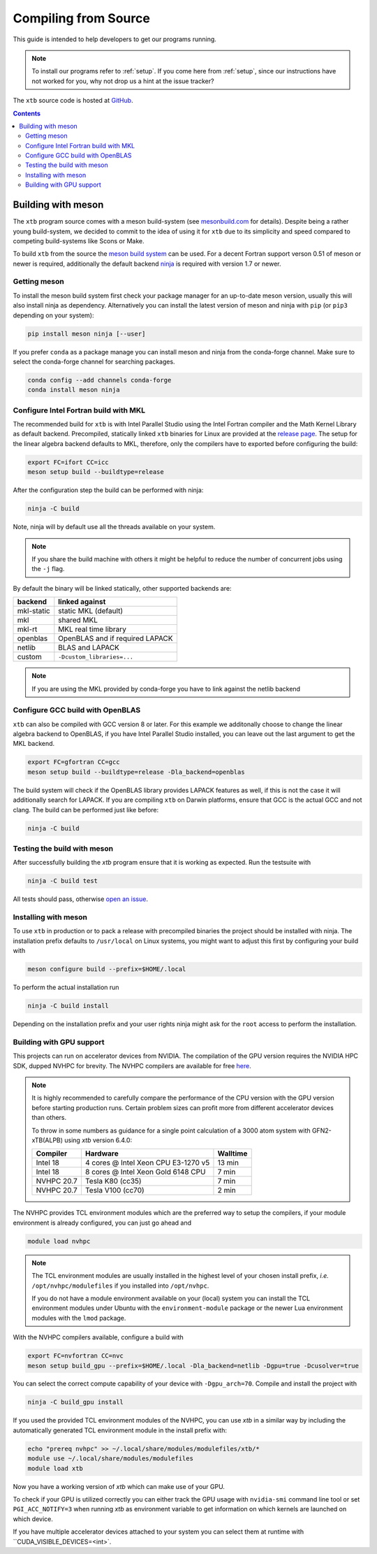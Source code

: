 -----------------------
 Compiling from Source
-----------------------

This guide is intended to help developers to get our programs running.

.. note:: To install our programs refer to :ref:`setup`.
          If you come here from :ref:`setup`, since our instructions have not
          worked for you, why not drop us a hint at the issue tracker?

The ``xtb`` source code is hosted at `GitHub <https://github.com/grimme-lab/xtb>`_.

.. contents::


Building with meson
===================

The ``xtb`` program source comes with a meson build-system
(see `mesonbuild.com <https://mesonbuild.com/index.html>`_ for details).
Despite being a rather young build-system, we decided to commit to the
idea of using it for ``xtb`` due to its simplicity and speed compared
to competing build-systems like Scons or Make.

To build ``xtb`` from the source the `meson build system <https://mesonbuild.com>`_ can be used.
For a decent Fortran support verson 0.51 of meson or newer is required,
additionally the default backend `ninja <https://ninja-build.org/>`_ is required with version 1.7 or newer.

Getting meson
-------------

To install the meson build system first check your package manager for an up-to-date meson version,
usually this will also install ninja as dependency.
Alternatively you can install the latest version of meson and ninja with ``pip`` (or ``pip3`` depending on your system):

.. code-block:: none

   pip install meson ninja [--user]

If you prefer ``conda`` as a package manage you can install meson and ninja from the conda-forge channel.
Make sure to select the conda-forge channel for searching packages.

.. code-block:: none

   conda config --add channels conda-forge
   conda install meson ninja

Configure Intel Fortran build with MKL
--------------------------------------

The recommended build for ``xtb`` is with Intel Parallel Studio using the Intel Fortran compiler and the Math Kernel Library as default backend.
Precompiled, statically linked ``xtb`` binaries for Linux are provided at the `release page <https://github.com/grimme-lab/xtb/releases/latest>`_.
The setup for the linear algebra backend defaults to MKL, therefore, only the compilers have to exported before configuring the build:

.. code-block::

   export FC=ifort CC=icc
   meson setup build --buildtype=release

After the configuration step the build can be performed with ninja:

.. code-block::

   ninja -C build

Note, ninja will by default use all the threads available on your system.

.. note::

   If you share the build machine with others it might be helpful to reduce the number of concurrent jobs using the ``-j`` flag.

By default the binary will be linked statically, other supported backends are:

============ ======================================
 backend      linked against
============ ======================================
 mkl-static   static MKL (default)
 mkl          shared MKL
 mkl-rt       MKL real time library
 openblas     OpenBLAS and if required LAPACK
 netlib       BLAS and LAPACK
 custom       ``-Dcustom_libraries=...``
============ ======================================

.. note::

   If you are using the MKL provided by conda-forge you have to link against the netlib backend


Configure GCC build with OpenBLAS
---------------------------------

``xtb`` can also be compiled with GCC version 8 or later.
For this example we additonally choose to change the linear algebra backend to OpenBLAS, if you have Intel Parallel Studio installed, you can leave out the last argument to get the MKL backend.

.. code-block::

   export FC=gfortran CC=gcc
   meson setup build --buildtype=release -Dla_backend=openblas

The build system will check if the OpenBLAS library provides LAPACK features as well, if this is not the case it will additionally search for LAPACK.
If you are compiling ``xtb`` on Darwin platforms, ensure that GCC is the actual GCC and not clang.
The build can be performed just like before:

.. code-block::

   ninja -C build


Testing the build with meson
----------------------------

After successfully building the `xtb` program ensure that it is working as expected.
Run the testsuite with

.. code-block::

   ninja -C build test

All tests should pass, otherwise `open an issue <https://github.com/grimme-lab/xtb/issues/new/choose>`_.


Installing with meson
---------------------

To use ``xtb`` in production or to pack a release with precompiled binaries the project should be installed with ninja.
The installation prefix defaults to ``/usr/local`` on Linux systems, you might want to adjust this first by configuring your build with

.. code-block:: none

   meson configure build --prefix=$HOME/.local

To perform the actual installation run

.. code-block:: none

   ninja -C build install

Depending on the installation prefix and your user rights ninja might ask for the ``root`` access to perform the installation.


Building with GPU support
-------------------------

This projects can run on accelerator devices from NVIDIA.
The compilation of the GPU version requires the NVIDIA HPC SDK, dupped NVHPC for brevity.
The NVHPC compilers are available for free `here <https://developer.nvidia.com/nvidia-hpc-sdk-downloads>`_.

.. note::

   It is highly recommended to carefully compare the performance of the CPU version
   with the GPU version before starting production runs.
   Certain problem sizes can profit more from different accelerator devices than others.

   To throw in some numbers as guidance for a single point calculation of a
   3000 atom system with GFN2-xTB(ALPB) using `xtb` version 6.4.0:

   ============= ===================================== ==========
    Compiler      Hardware                              Walltime
   ============= ===================================== ==========
    Intel 18      4 cores @ Intel Xeon CPU E3-1270 v5     13 min
    Intel 18      8 cores @ Intel Xeon Gold 6148 CPU       7 min
    NVHPC 20.7    Tesla K80 (cc35)                         7 min
    NVHPC 20.7    Tesla V100 (cc70)                        2 min
   ============= ===================================== ==========


The NVHPC provides TCL environment modules which are the preferred way to setup
the compilers, if your module environment is already configured, you can just go
ahead and

.. code-block:: none

   module load nvhpc

.. note::

   The TCL environment modules are usually installed in the highest level of
   your chosen install prefix, *i.e.* ``/opt/nvhpc/modulefiles`` if you
   installed into ``/opt/nvhpc``.

   If you do not have a module environment available on your (local) system
   you can install the TCL environment modules under Ubuntu with the
   ``environment-module`` package or the newer Lua environment modules with
   the ``lmod`` package.

With the NVHPC compilers available, configure a build with

.. code-block:: none

   export FC=nvfortran CC=nvc
   meson setup build_gpu --prefix=$HOME/.local -Dla_backend=netlib -Dgpu=true -Dcusolver=true

You can select the correct compute capability of your device with ``-Dgpu_arch=70``.
Compile and install the project with

.. code-block:: none

   ninja -C build_gpu install

If you used the provided TCL environment modules of the NVHPC, you can use `xtb`
in a similar way by including the automatically generated TCL environment module
in the install prefix with:

.. code-block:: none

   echo "prereq nvhpc" >> ~/.local/share/modules/modulefiles/xtb/*
   module use ~/.local/share/modules/modulefiles
   module load xtb

Now you have a working version of `xtb` which can make use of your GPU.

To check if your GPU is utilized correctly you can either track the GPU usage with
``nvidia-smi`` command line tool or set ``PGI_ACC_NOTIFY=3`` when running `xtb`
as environment variable to get information on which kernels are launched on which device.

If you have multiple accelerator devices attached to your system you can select them
at runtime with ``CUDA_VISIBLE_DEVICES=<int>`.
